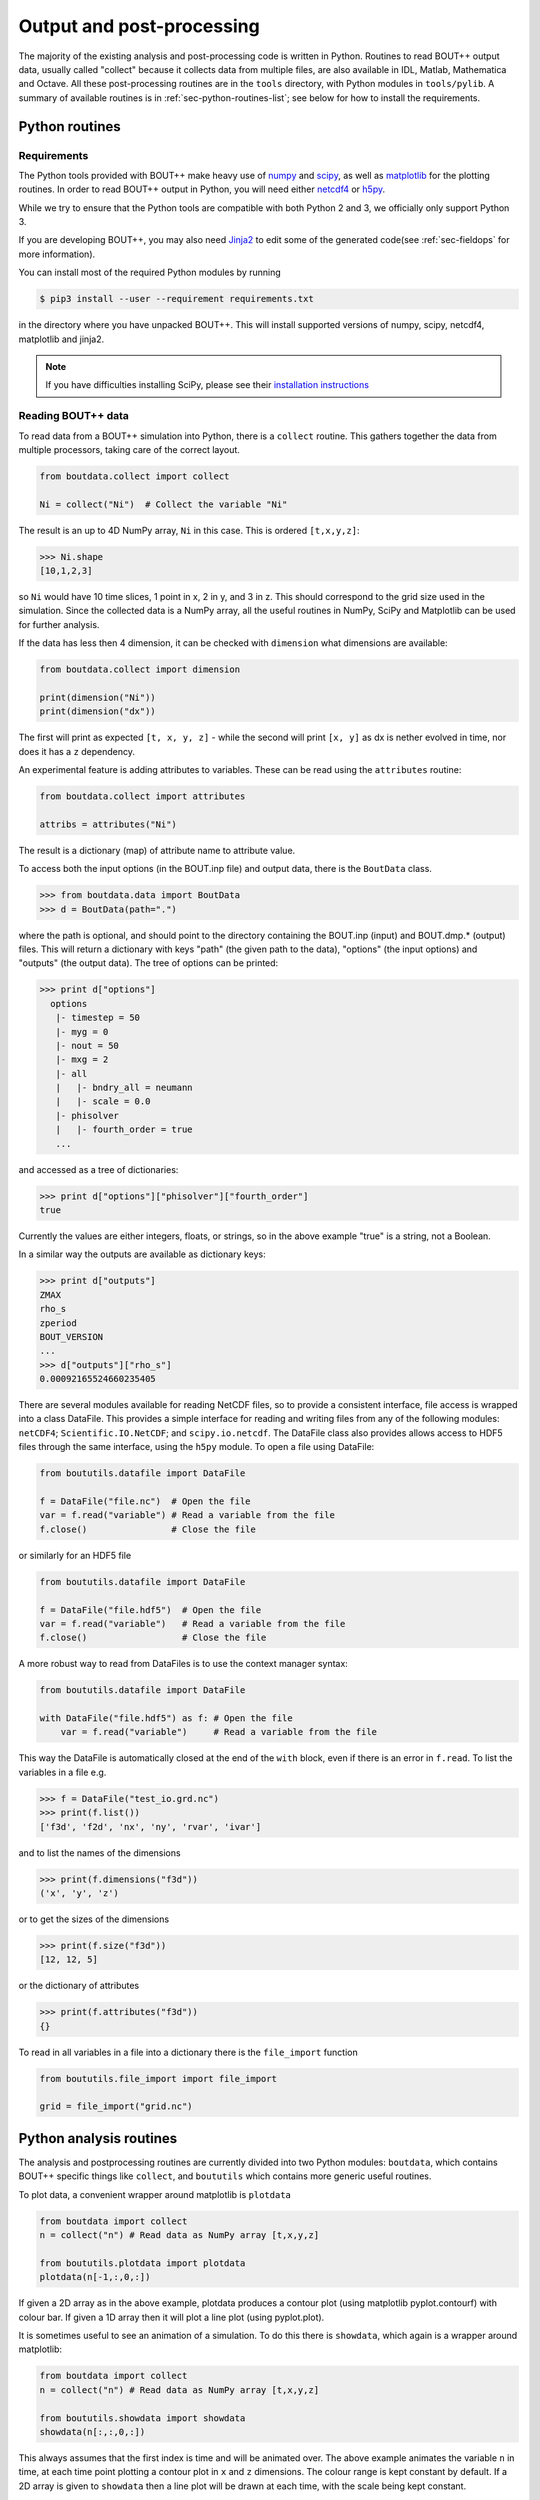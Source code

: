.. _sec-output:

Output and post-processing
==========================

The majority of the existing analysis and post-processing code is
written in Python. Routines to read BOUT++ output data, usually called
"collect" because it collects data from multiple files, are also
available in IDL, Matlab, Mathematica and Octave. All these
post-processing routines are in the ``tools`` directory, with Python
modules in ``tools/pylib``. A summary of available routines is in
:ref:`sec-python-routines-list`; see below for how to install the
requirements.

.. _sec-pythonroutines:

Python routines
---------------

.. _sec-python-requirements:

Requirements
~~~~~~~~~~~~

The Python tools provided with BOUT++ make heavy use of numpy_ and
scipy_, as well as matplotlib_ for the plotting routines. In order
to read BOUT++ output in Python, you will need either netcdf4_ or h5py_.

While we try to ensure that the Python tools are compatible with both
Python 2 and 3, we officially only support Python 3.

If you are developing BOUT++, you may also need Jinja2_ to edit some
of the generated code(see :ref:`sec-fieldops` for more information).

You can install most of the required Python modules by running

.. code-block:: console

   $ pip3 install --user --requirement requirements.txt

in the directory where you have unpacked BOUT++. This will install
supported versions of numpy, scipy, netcdf4, matplotlib and jinja2.

.. note:: If you have difficulties installing SciPy, please see their
          `installation instructions`_


.. _numpy: http://www.numpy.org/
.. _scipy: http://www.scipy.org/
.. _matplotlib: https://www.matplotlib.org
.. _netcdf4: http://unidata.github.io/netcdf4-python/
.. _h5py: http://www.h5py.org
.. _Jinja2: http://jinja.pocoo.org/
.. _installation instructions: https://www.scipy.org/install.html

Reading BOUT++ data
~~~~~~~~~~~~~~~~~~~

To read data from a BOUT++ simulation into Python, there is a ``collect`` routine.
This gathers together the data from multiple processors, taking care of the correct
layout.

.. code-block:: python

    from boutdata.collect import collect

    Ni = collect("Ni")  # Collect the variable "Ni"

The result is an up to 4D NumPy array, ``Ni`` in this case. This is ordered
``[t,x,y,z]``:

.. code-block:: pycon

    >>> Ni.shape
    [10,1,2,3]

so ``Ni`` would have 10 time slices, 1 point in x, 2 in y, and 3 in z.
This should correspond to the grid size used in the simulation.
Since the collected data is a NumPy array, all the useful routines
in NumPy, SciPy and Matplotlib can be used for further analysis.

If the data has less then 4 dimension, it can be checked with
``dimension`` what dimensions are available:

.. code-block:: python

    from boutdata.collect import dimension

    print(dimension("Ni"))
    print(dimension("dx"))

The first will print as expected ``[t, x, y, z]`` - while the second
will print ``[x, y]`` as dx is nether evolved in time, nor does it has
a ``z`` dependency.

An experimental feature is adding attributes to variables. These can be read using the ``attributes``
routine:

.. code-block:: python

    from boutdata.collect import attributes
    
    attribs = attributes("Ni")

The result is a dictionary (map) of attribute name to attribute value.
                
To access both the input options (in the BOUT.inp file) and output data, there
is the ``BoutData`` class.

.. code-block:: pycon

    >>> from boutdata.data import BoutData
    >>> d = BoutData(path=".")

where the path is optional, and should point to the directory containing the BOUT.inp 
(input) and BOUT.dmp.* (output) files. This will return a dictionary with keys
"path" (the given path to the data), "options" (the input options) and "outputs" (the output data).
The tree of options can be printed:

.. code-block:: pycon

    >>> print d["options"]
      options
       |- timestep = 50
       |- myg = 0
       |- nout = 50
       |- mxg = 2
       |- all
       |   |- bndry_all = neumann
       |   |- scale = 0.0
       |- phisolver
       |   |- fourth_order = true        
       ...

and accessed as a tree of dictionaries:

.. code-block:: pycon

    >>> print d["options"]["phisolver"]["fourth_order"]
    true

Currently the values are either integers, floats, or strings, so in the above example "true" is a string,
not a Boolean.

In a similar way the outputs are available as dictionary keys:

.. code-block:: pycon

    >>> print d["outputs"]
    ZMAX
    rho_s
    zperiod
    BOUT_VERSION
    ...
    >>> d["outputs"]["rho_s"]
    0.00092165524660235405
    
There are several modules available for reading NetCDF files, so to
provide a consistent interface, file access is wrapped into a class
DataFile. This provides a simple interface for reading and writing files
from any of the following modules: ``netCDF4``;
``Scientific.IO.NetCDF``; and ``scipy.io.netcdf``. The DataFile class
also provides allows access to HDF5 files through the same interface,
using the ``h5py`` module. To open a file using DataFile:

.. code-block:: python

    from boututils.datafile import DataFile

    f = DataFile("file.nc")  # Open the file
    var = f.read("variable") # Read a variable from the file
    f.close()                # Close the file

or similarly for an HDF5 file

.. code-block:: python

    from boututils.datafile import DataFile

    f = DataFile("file.hdf5")  # Open the file
    var = f.read("variable")   # Read a variable from the file
    f.close()                  # Close the file

A more robust way to read from DataFiles is to use the context manager
syntax:

.. code-block:: python

    from boututils.datafile import DataFile

    with DataFile("file.hdf5") as f: # Open the file
        var = f.read("variable")     # Read a variable from the file

This way the DataFile is automatically closed at the end of the ``with``
block, even if there is an error in ``f.read``. To list the variables in
a file e.g.

.. code-block:: pycon

    >>> f = DataFile("test_io.grd.nc")
    >>> print(f.list())
    ['f3d', 'f2d', 'nx', 'ny', 'rvar', 'ivar']

and to list the names of the dimensions

.. code-block:: pycon

    >>> print(f.dimensions("f3d"))
    ('x', 'y', 'z')

or to get the sizes of the dimensions

.. code-block:: pycon

    >>> print(f.size("f3d"))
    [12, 12, 5]

or the dictionary of attributes

.. code-block:: pycon

    >>> print(f.attributes("f3d"))
    {}


To read in all variables in a file into a dictionary there is the
``file_import`` function

.. code-block:: python

    from boututils.file_import import file_import

    grid = file_import("grid.nc")

Python analysis routines
------------------------

The analysis and postprocessing routines are currently divided into two Python modules:
``boutdata``, which contains BOUT++ specific things like ``collect``, and ``boututils``
which contains more generic useful routines.

To plot data, a convenient wrapper around matplotlib is ``plotdata``

.. code-block:: python

    from boutdata import collect
    n = collect("n") # Read data as NumPy array [t,x,y,z]
    
    from boututils.plotdata import plotdata
    plotdata(n[-1,:,0,:])

If given a 2D array as in the above example, plotdata produces a contour plot
(using matplotlib pyplot.contourf) with colour bar. If given a 1D array then it will plot
a line plot (using pyplot.plot).

It is sometimes useful to see an animation of a simulation. To do this there is
``showdata``, which again is a wrapper around matplotlib:

.. code-block:: python

    from boutdata import collect
    n = collect("n") # Read data as NumPy array [t,x,y,z]
    
    from boututils.showdata import showdata
    showdata(n[:,:,0,:])

This always assumes that the first index is time and will be animated over. The above example
animates the variable ``n`` in time, at each time point plotting a contour plot in ``x`` and ``z`` dimensions.
The colour range is kept constant by default. If a 2D array is given to ``showdata`` then a line plot will be
drawn at each time, with the scale being kept constant.



Reading BOUT++ output into IDL
------------------------------

There are several routines provided for reading data from BOUT++
output into IDL (see :ref:`sec-idl-routines` for a more complete
list). In the directory containing the BOUT++ output files (usually
``data/``), you can list the variables available using

.. code-block:: idl

    IDL> print, file_list("BOUT.dmp.0.nc")
    Ajpar Apar BOUT_VERSION MXG MXSUB MYG MYSUB MZ NXPE NYPE Ni Ni0 Ni_x Te0 Te_x
    Ti0 Ti_x ZMAX ZMIN iteration jpar phi rho rho_s t_array wci

The ``file_list`` procedure just returns an array, listing all the
variables in a given file.

One thing new users can find confusing is that different simulations may
have very different outputs. This is because **BOUT++ is not a single
physics model**: the variables evolved and written to file are
determined by the model, and will be very different between (for
example) full MHD and reduced Braginskii models. There are however some
variables which all BOUT++ output files contain:

-  ``BOUT_VERSION``, which gives the version number of BOUT++ which
   produced the file. This is mainly to help output processing codes
   handle changes to the output file format. For example, BOUT++ version
   0.30 introduced 2D domain decomposition which needs to be handled
   when collecting data.

-  ``MXG``,\ ``MYG``. These are the sizes of the X and Y guard cells

-  ``MXSUB``, the number of X grid points in each processor. This does
   not include the guard cells, so the total X size of each field will
   be ``MXSUB + 2*MXG``.

-  ``MYSUB``, the number of Y grid points per processor (like MXSUB)

-  ``MZ``, the number of Z points

-  ``NXPE, NYPE``, the number of processors in the X and Y directions.
   ``NXPE * MXSUB + 2*MXG= NX``, ``NYPE * MYSUB = NY``

-  ``ZMIN``, ``ZMAX``, the range of Z in fractions of :math:`2\pi`.

-  ``iteration``, the last timestep in the file

-  ``t_array``, an array of times

Most of these - particularly those concerned with grid size and
processor layout - are used by post-processing routines such as
``collect``, and are seldom needed directly. To read a single variable
from a file, there is the ``file_read`` function:

.. code-block:: idl

    IDL> wci = file_read("BOUT.dmp.0.nc", "wci")
    IDL> print, wci
      9.58000e+06

To read in all the variables in a file into a structure, use the
``file_import`` function:

.. code-block:: idl

    IDL> d = file_import("BOUT.dmp.0.nc")
    IDL> print, d.wci
      9.58000e+06

This is often used to read in the entire grid file at once. Doing this
for output data files can take a long time and use a lot of memory.

Reading from individual files is fine for scalar quantities and time
arrays, but reading arrays which are spread across processors (i.e.
evolving variables) is tedious to do manually. Instead, there is the
``collect`` function to automate this:

.. code-block:: idl

    IDL> ni = collect(var="ni")
    Variable 'ni' not found
    -> Variables are case-sensitive: Using 'Ni'
    Reading from .//BOUT.dmp.0.nc: [0-35][2-6] -> [0-35][0-4]

This function takes care of the case, so that reading “ni” is
automatically corrected to “Ni”. The result is a 4D variable:

.. code-block:: idl

    IDL> help, ni
    NI              FLOAT     = Array[36, 5, 64, 400]

with the indices ``[X, Y, Z, T]``. Note that in the output files, these
variables are stored in ``[T, X, Y, Z]`` format instead but this is
changed by ``collect``. Sometimes you don’t want to read in the entire
array (which may be very large). To read in only a subset, there are
several optional keywords with ``[min,max]`` ranges:

.. code-block:: idl

    IDL> ni = collect(var="Ni", xind=[10,20], yind=[2,2], zind=[0,31],
    tind=[300,399])
    Reading from .//BOUT.dmp.0.nc: [10-20][4-4] -> [10-20][2-2]
    IDL> help, ni
    NI              FLOAT     = Array[11, 1, 32, 100]

Summary of IDL file routines
----------------------------

Functions file\_ can currently only read/write NetCDF files. HDF5 is not
supported yet.

Open a NetCDF file:

.. code-block:: idl

    handle = file_open("filename", /write, /create)

Array of variable names:

.. code-block:: idl

    list = file_list(handle)
    list = file_list("filename")

Number of dimensions:

.. code-block:: idl

    nd = file_ndims(handle, "variable")
    nd = file_ndims("filename", "variable")

Read a variable from file. Inds = [xmin, xmax, ymin, ymax, ...]

.. code-block:: idl

    data = file_read(handle, "variable", inds=inds)
    data = file_read("filename", "variable", inds=inds)

Write a variable to file. For NetCDF it tries to match up dimensions,
and defines new dimensions when needed

.. code-block:: idl

    status = file_write(handle, "variable", data)

Close a file after use

.. code-block:: idl

    file_close, handle

To read in all the data in a file into a structure:

.. code-block:: idl

    data = file_import("filename")

and to write a structure to file:

.. code-block:: idl

    status = file_export("filename", data)

IDL analysis routines
---------------------

Now that the BOUT++ results have been read into IDL, all the usual
analysis and plotting routines can be used. In addition, there are many
useful routines included in the ``idllib`` subdirectory. There is a
``README`` file which describes what each of these routines, but some of
the most useful ones are listed here. All these examples assume there is
a variable ``P`` which has been read into IDL as a 4D [x,y,z,t]
variable:

-  ``fft_deriv`` and ``fft_integrate`` which differentiate and integrate
   periodic functions.

-  ``get_integer``, ``get_float``, and ``get_yesno`` request integers,
   floats and a yes/no answer from the user respectively.

-  ``showdata`` animates 1 or 2-dimensional variables. Useful for
   quickly displaying results in different ways. This is useful for
   taking a quick look at the data, but can also produce bitmap outputs
   for turning into a movie for presentation. To show an animated
   surface plot at a particular poloidal location (32 here):

   .. code-block:: idl

       IDL> showdata, p[*,32,*,*]

   To turn this into a contour plot,

   .. code-block:: idl

       IDL> showdata, p[*,32,*,*], /cont

   To show a slice through this at a particular toroidal location (0
   here):

   .. code-block:: idl

       IDL> showdata, p[*,32,0,*]

   There are a few other options, and ways to show data using this code;
   see the README file, or comments in ``showdata.pro``. Instead of
   plotting to screen, showdata can produce a series of numbered bitmap
   images by using the ``bmp`` option

   .. code-block:: idl

       IDL> showdata, p[*,32,*,*], /cont, bmp="result_"

   which will produce images called ``result_0000.bmp``,
   ``result_0001.bmp`` and so on. Note that the plotting should not be
   obscured or minimised, since this works by plotting to screen, then
   grabbing an image of the resulting plot.

-  ``moment_xyzt`` takes a 4D variable (such as those from ``collect``),
   and calculates RMS, DC and AC components in the Z direction.

-  ``safe_colors`` A general routine for IDL which arranges the color
   table so that colors are numbered 1 (black), 2 (red), 3 (green), 4
   (blue). Useful for plotting, and used by many other routines in this
   library.

There are many other useful routines in the ``idllib`` directory. See
the ``idllib/README`` file for a short description of each one.

Matlab routines
---------------

These are Matlab routines for collecting data, showing animation and
performing some basic analysis. To use these routines, either you may
copy these routines (from **tools/matlablib**) directly to your present
working directory or a path to **tools/matlablib** should be added
before analysis.

.. code-block:: matlab

    >> addpath <full_path_BOUT_directory>/tools/matlablib/

Now, the first routine to collect data and import it to Matlab for
further analysis is

.. code-block:: matlab

    >> var = import_dmp(path,var_name);

Here, *path* is the path where the output data in netcdf format has been
dumped. *var\_name* is the name of variable which user want to load for
further analysis. For example, to load “P” variable from present working
directory:

.. code-block:: matlab

    >> P = import_dmp('.','P');

Variable “P” can be any of [X,Y,Z,T]/[X,Y,Z]/[X,Y]/Constant formats. If
we are going to Import a large data set with [X,Y,Z,T] format. Normally
such data files are of very big size and Matlab goes out of memory/ or
may take too much time to load data for all time steps. To resolve this
limitation of above routine *import\_dmp*, another routine
*import\_data\_netcdf* is being provided. It serves all purposes the
routine *import\_dmp* does but also gives user freedom to import data at
only few/specific time steps.

.. code-block:: matlab

    >> var = import_data_netcdf(path,var_name,nt,ntsp);

Here, *path* and *var\_name* are same variables as described before.
*nt* is the number of time steps user wish to load data. *ntsp* is the
steps at which one wish to write data of of total simulation times the
data written.

.. code-block:: matlab

    >> P = import_data_netcdf('.','P',5,100);

Variable “P” has been imported from present working directory for 5 time
steps. As the original netcdf data contains time information of 500
steps (assume NT=500 in BOUT++ simulations), user will pick only 5 time
steps at steps of *ntsp* i.e. 100 here. Details of other Matlab routines
provided with BOUT++ package can be looked in to README.txt of
**tools/matlablib** directory. The Matlab users can develop their own
routines using ***ncread, ncinfo, ncwrite, ncdisp, netcdf etc.***
functions provided in Matlab package.

Mathematica routines
--------------------

A package to read BOUT++ output data into Mathematica is in
``tools/mathematicalib``. To read data into Mathematica, first add this
directory to Mathematica’s path by putting

.. code-block:: mathematica

       AppendTo[$Path,"/full/path/to/BOUT/tools/mathematicalib"]

in your Mathematica startup file (usually
``$HOME/.Mathematica/Kernel/init.m`` ). To use the package, call

.. code-block:: mathematica

       Import["BoutCollect.m"]

from inside Mathematica. Then you can use e.g.

.. code-block:: mathematica

       f=BoutCollect[variable,path->"data"]

or

.. code-block:: mathematica

       f=BoutCollect[variable,path->"data"]

’ ``bc``\ ’ is a shorthand for ’\ ``BoutCollect`` ’. All options
supported by the Python ``collect()`` function are included, though Info
does nothing yet.

Octave routines
---------------

There is minimal support for reading data into Octave, which has been
tested on Octave 3.2. It requires the ``octcdf`` library to access
NetCDF files.

.. code-block:: octave

    f = bcollect()  # optional path argument is "." by default

    f = bsetxrange(f, 1, 10) # Set ranges
    # Same for y, z, and t (NOTE: indexing from 1!)

    u = bread(f, "U")  # Finally read the variable

